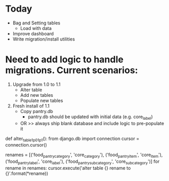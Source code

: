 * Today
  - Bag and Setting tables
    - Load with data
  - Improve dashboard
  - Write migration/install utilities
* Need to add logic to handle migrations. Current scenarios:
  1. Upgrade from 1.0 to 1.1
     - Alter table
     - Add new tables
     - Populate new tables
  2. Fresh install of 1.1
     - Copy pantry.db
       - pantry.db should be updated with initial data (e.g. core_label)
     - OR >> always ship blank database and include logic to pre-populate it
  def alter_table_1p0_1p1():
      from django.db import connection
      cursor = connection.cursor()

      renames = [('food_pantry_category', 'core_category'),
                 ('food_pantry_item', 'core_item'),
                 ('food_pantry_label', 'core_label'),
                 ('food_pantry_subcategory', 'core_subcategory')]
      for rename in renames:
          cursor.execute('alter table {} rename to {}'.format(*rename))
